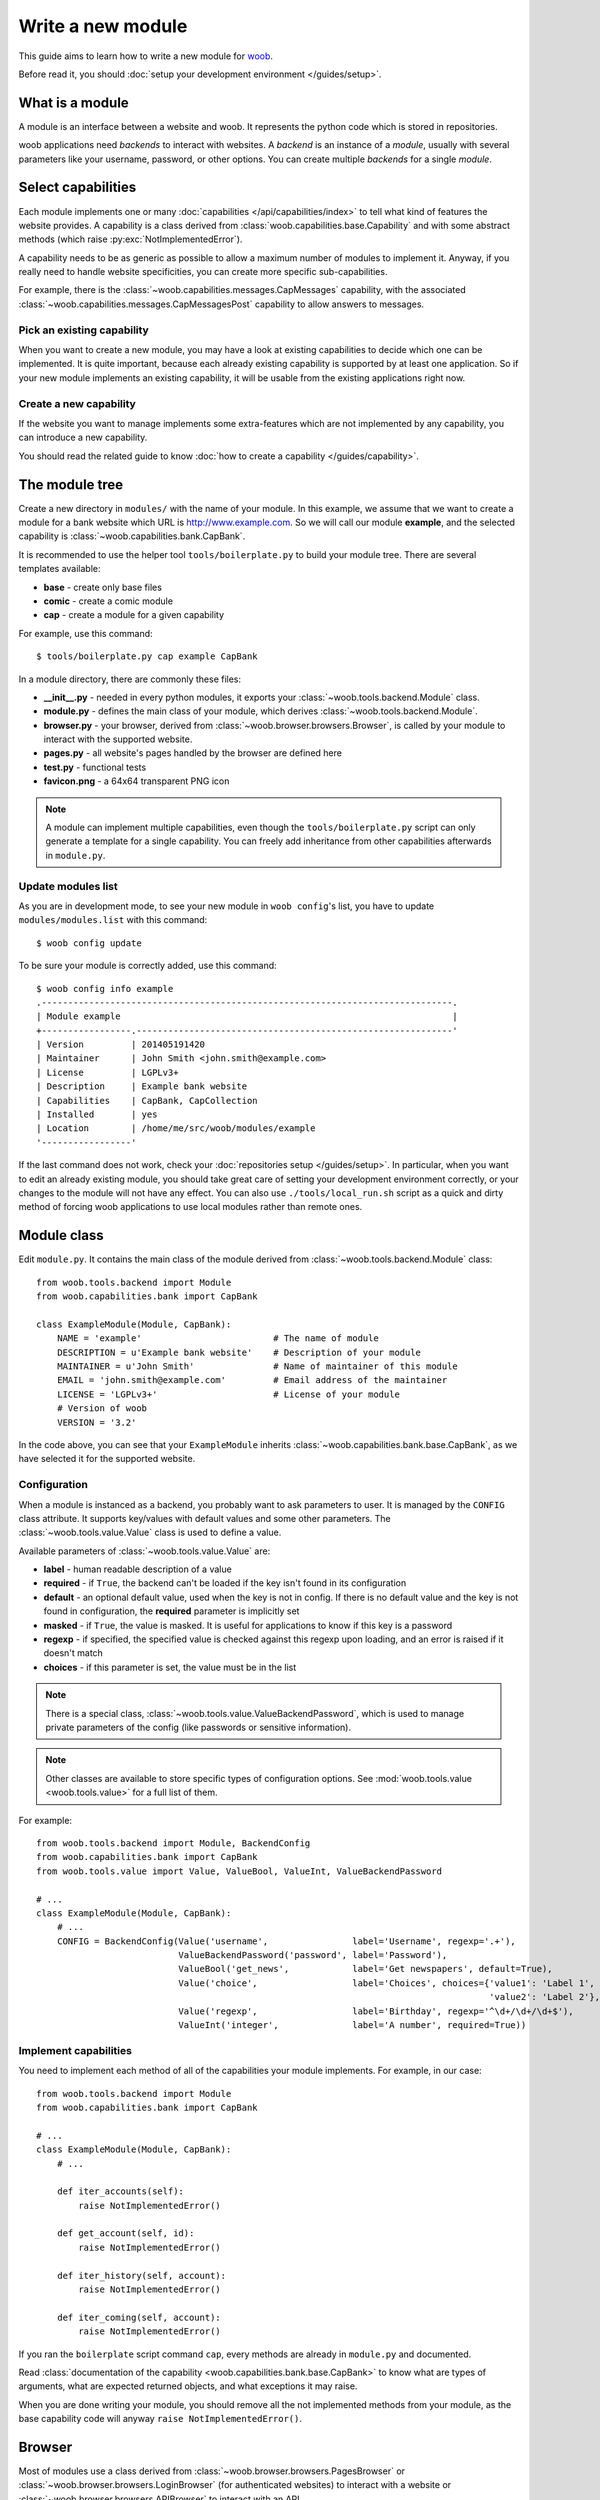 Write a new module
==================

This guide aims to learn how to write a new module for `woob <http://woob.tech>`_.

Before read it, you should :doc:`setup your development environment </guides/setup>`.

What is a module
****************

A module is an interface between a website and woob. It represents the python code which is stored
in repositories.

woob applications need *backends* to interact with websites. A *backend* is an instance of a *module*, usually
with several parameters like your username, password, or other options. You can create multiple *backends*
for a single *module*.

Select capabilities
*******************

Each module implements one or many :doc:`capabilities </api/capabilities/index>` to tell what kind of features the
website provides. A capability is a class derived from :class:`woob.capabilities.base.Capability` and with some abstract
methods (which raise :py:exc:`NotImplementedError`).

A capability needs to be as generic as possible to allow a maximum number of modules to implement it.
Anyway, if you really need to handle website specificities, you can create more specific sub-capabilities.

For example, there is the :class:`~woob.capabilities.messages.CapMessages` capability, with the associated
:class:`~woob.capabilities.messages.CapMessagesPost` capability to allow answers to messages.

Pick an existing capability
---------------------------

When you want to create a new module, you may have a look at existing capabilities to decide which one can be
implemented. It is quite important, because each already existing capability is supported by at least one application.
So if your new module implements an existing capability, it will be usable from the existing applications right now.

Create a new capability
-----------------------

If the website you want to manage implements some extra-features which are not implemented by any capability,
you can introduce a new capability.

You should read the related guide to know :doc:`how to create a capability </guides/capability>`.

The module tree
***************

Create a new directory in ``modules/`` with the name of your module. In this example, we assume that we want to create a
module for a bank website which URL is http://www.example.com. So we will call our module **example**, and the selected
capability is :class:`~woob.capabilities.bank.CapBank`.

It is recommended to use the helper tool ``tools/boilerplate.py`` to build your
module tree. There are several templates available:

* **base** - create only base files
* **comic** - create a comic module
* **cap** - create a module for a given capability

For example, use this command::

    $ tools/boilerplate.py cap example CapBank

In a module directory, there are commonly these files:

* **__init__.py** - needed in every python modules, it exports your :class:`~woob.tools.backend.Module` class.
* **module.py** - defines the main class of your module, which derives :class:`~woob.tools.backend.Module`.
* **browser.py** - your browser, derived from :class:`~woob.browser.browsers.Browser`, is called by your module to interact with the supported website.
* **pages.py** - all website's pages handled by the browser are defined here
* **test.py** - functional tests
* **favicon.png** - a 64x64 transparent PNG icon

.. note::

    A module can implement multiple capabilities, even though the ``tools/boilerplate.py`` script can only generate a
    template for a single capability. You can freely add inheritance from other capabilities afterwards in
    ``module.py``.

Update modules list
-------------------

As you are in development mode, to see your new module in ``woob config``'s list, you have to update ``modules/modules.list`` with this command::

    $ woob config update

To be sure your module is correctly added, use this command::

    $ woob config info example
    .------------------------------------------------------------------------------.
    | Module example                                                               |
    +-----------------.------------------------------------------------------------'
    | Version         | 201405191420
    | Maintainer      | John Smith <john.smith@example.com>
    | License         | LGPLv3+
    | Description     | Example bank website
    | Capabilities    | CapBank, CapCollection
    | Installed       | yes
    | Location        | /home/me/src/woob/modules/example
    '-----------------'

If the last command does not work, check your :doc:`repositories setup
</guides/setup>`. In particular, when you want to edit an already existing
module, you should take great care of setting your development environment
correctly, or your changes to the module will not have any effect. You can also
use ``./tools/local_run.sh`` script as a quick and dirty method of forcing
woob applications to use local modules rather than remote ones.


Module class
*************

Edit ``module.py``. It contains the main class of the module derived from :class:`~woob.tools.backend.Module` class::

    from woob.tools.backend import Module
    from woob.capabilities.bank import CapBank

    class ExampleModule(Module, CapBank):
        NAME = 'example'                         # The name of module
        DESCRIPTION = u'Example bank website'    # Description of your module
        MAINTAINER = u'John Smith'               # Name of maintainer of this module
        EMAIL = 'john.smith@example.com'         # Email address of the maintainer
        LICENSE = 'LGPLv3+'                      # License of your module
        # Version of woob
        VERSION = '3.2'

In the code above, you can see that your ``ExampleModule`` inherits :class:`~woob.capabilities.bank.base.CapBank`, as
we have selected it for the supported website.

Configuration
-------------

When a module is instanced as a backend, you probably want to ask parameters to user. It is managed by the ``CONFIG`` class
attribute. It supports key/values with default values and some other parameters. The :class:`~woob.tools.value.Value`
class is used to define a value.

Available parameters of :class:`~woob.tools.value.Value` are:

* **label** - human readable description of a value
* **required** - if ``True``, the backend can't be loaded if the key isn't found in its configuration
* **default** - an optional default value, used when the key is not in config. If there is no default value and the key
  is not found in configuration, the **required** parameter is implicitly set
* **masked** - if ``True``, the value is masked. It is useful for applications to know if this key is a password
* **regexp** - if specified, the specified value is checked against this regexp upon loading, and an error is raised if
  it doesn't match
* **choices** - if this parameter is set, the value must be in the list

.. note::

    There is a special class, :class:`~woob.tools.value.ValueBackendPassword`, which is used to manage
    private parameters of the config (like passwords or sensitive information).

.. note::

    Other classes are available to store specific types of configuration options. See :mod:`woob.tools.value
    <woob.tools.value>` for a full list of them.

For example::

    from woob.tools.backend import Module, BackendConfig
    from woob.capabilities.bank import CapBank
    from woob.tools.value import Value, ValueBool, ValueInt, ValueBackendPassword

    # ...
    class ExampleModule(Module, CapBank):
        # ...
        CONFIG = BackendConfig(Value('username',                label='Username', regexp='.+'),
                               ValueBackendPassword('password', label='Password'),
                               ValueBool('get_news',            label='Get newspapers', default=True),
                               Value('choice',                  label='Choices', choices={'value1': 'Label 1',
                                                                                          'value2': 'Label 2'}, default='1'),
                               Value('regexp',                  label='Birthday', regexp='^\d+/\d+/\d+$'),
                               ValueInt('integer',              label='A number', required=True))


Implement capabilities
----------------------

You need to implement each method of all of the capabilities your module implements. For example, in our case::

    from woob.tools.backend import Module
    from woob.capabilities.bank import CapBank

    # ...
    class ExampleModule(Module, CapBank):
        # ...

        def iter_accounts(self):
            raise NotImplementedError()

        def get_account(self, id):
            raise NotImplementedError()

        def iter_history(self, account):
            raise NotImplementedError()

        def iter_coming(self, account):
            raise NotImplementedError()

If you ran the ``boilerplate`` script command ``cap``, every methods are already in ``module.py`` and documented.

Read :class:`documentation of the capability <woob.capabilities.bank.base.CapBank>` to know what are types of arguments,
what are expected returned objects, and what exceptions it may raise.

When you are done writing your module, you should remove all the not implemented methods from your module, as the base
capability code will anyway ``raise NotImplementedError()``.


Browser
*******

Most of modules use a class derived from :class:`~woob.browser.browsers.PagesBrowser` or
:class:`~woob.browser.browsers.LoginBrowser` (for authenticated websites) to interact with a website or
:class:`~woob.browser.browsers.APIBrowser` to interact with an API.

Edit ``browser.py``::

    # -*- coding: utf-8 -*-

    from woob.browser import PagesBrowser

    __all__ = ['ExampleBrowser']

    class ExampleBrowser(PagesBrowser):
        BASEURL = 'https://www.example.com'

There are several possible class attributes:

* **BASEURL** - base url of website used for absolute paths given to :class:`~woob.browser.browsers.PagesBrowser.open` or :class:`~woob.browser.browsers.PagesBrowser.location`
* **PROFILE** - defines the behavior of your browser against the website. By default this is Firefox, but you can import other profiles
* **TIMEOUT** - defines the timeout for requests (defaults to 10 seconds)
* **VERIFY** - SSL verification (if the protocol used is **https**)

Pages
-----

For each page you want to handle, you have to create an associated class derived from one of these classes:

* :class:`~woob.browser.pages.HTMLPage` - a HTML page
* :class:`~woob.browser.pages.XMLPage` - a XML document
* :class:`~woob.browser.pages.JsonPage` - a Json object
* :class:`~woob.browser.pages.CsvPage` - a CSV table

In the file ``pages.py``, you can write, for example::

    # -*- coding: utf-8 -*-

    from woob.browser.pages import HTMLPage

    __all__ = ['IndexPage', 'ListPage']

    class IndexPage(HTMLPage):
        pass

    class ListPage(HTMLPage):
        def iter_accounts():
            return iter([])

``IndexPage`` is the class we will use to get information from the home page of the website, and ``ListPage`` will handle pages
which list accounts.

Then, you have to declare them in your browser, with the :class:`~woob.browser.url.URL` object::

    from woob.browser import PagesBrowser, URL
    from .pages import IndexPage, ListPage

    # ...
    class ExampleBrowser(PagesBrowser):
        # ...

        home = URL('/$', IndexPage)
        accounts = URL('/accounts$', ListPage)

Easy, isn't it? The first parameters are regexps of the urls (if you give only a path, it uses the ``BASEURL`` class attribute), and the last one is the class used to handle the response.

.. note::

    You can handle parameters in the URL using ``(?P<someName>)``. You can then use a keyword argument `someName` to
    bind a value to this parameter in :func:`~woob.browser.url.URL.stay_or_go`.

Each time you will go on the home page, ``IndexPage`` will be instanced and set as the ``page`` attribute.

For example, we can now implement some methods in ``ExampleBrowser``::

    from woob.browser import PagesBrowser

    class ExampleBrowser(PagesBrowser):
        # ...
        def go_home(self):
            self.home.go()

            assert self.home.is_here()

        def iter_accounts_list(self):
            self.accounts.stay_or_go()

            return self.page.iter_accounts()

When calling the :func:`~woob.browser.url.URL.go` method, it reads the first regexp url of our :class:`~woob.browser.url.URL` object, and go on the page.

:func:`~woob.browser.url.URL.stay_or_go` is used when you want to relocate on the page only if we aren't already on it.

Once we are on the ``ListPage``, we can call every methods of the ``page`` object.

Use it in backend
-----------------

Now you have a functional browser, you can use it in your class ``ExampleModule`` by defining it with the ``BROWSER`` attribute::

    from woob.tools.backend import Module
    from woob.capabilities.bank import CapBank

    from .browser import ExampleBrowser

    # ...
    class ExampleModule(Module, CapBank):
        # ...
        BROWSER = ExampleBrowser

You can now access it with member ``browser``. The class is instanced at the first call to this attribute.

For example, we can now implement :func:`CapBank.iter_accounts <woob.capabilities.bank.base.CapBank.iter_accounts>`::

    def iter_accounts(self):
        return self.browser.iter_accounts_list()

For this method, we only call immediately ``ExampleBrowser.iter_accounts_list``, as there isn't anything else to do around.

Login management
----------------

When the website requires to be authenticated, you have to give credentials to the constructor of the browser. You can redefine
the method :func:`~woob.tools.backend.Module.create_default_browser`::

    from woob.tools.backend import Module
    from woob.capabilities.bank import CapBank

    class ExampleModule(Module, CapBank):
        # ...
        def create_default_browser(self):
            return self.create_browser(self.config['username'].get(), self.config['password'].get())

On the browser side, you need to inherit from :func:`~woob.browser.browsers.LoginBrowser` and to implement the function
:func:`~woob.browser.browsers.LoginBrowser.do_login`::

    from woob.browser import LoginBrowser
    from woob.exceptions import BrowserIncorrectPassword

    class ExampleBrowser(LoginBrowser):
        login = URL('/login', LoginPage)
        # ...

        def do_login(self):
            self.login.stay_or_go()

            self.page.login(self.username, self.password)

            if self.login_error.is_here():
                raise BrowserIncorrectPassword(self.page.get_error())

You may provide a custom :func:`~woob.browser.browsers.LoginBrowser.do_logout` function if you need to customize the default logout process, which simply clears all cookies.

Also, your ``LoginPage`` may look like::

    from woob.browser.pages import HTMLPage

    class LoginPage(HTMLPage):
        def login(self, username, password):
            form = self.get_form(name='auth')
            form['username'] = username
            form['password'] = password
            form.submit()

Then, each method on your browser which needs your user to be authenticated may be decorated by :func:`~woob.browser.browsers.need_login`::

    from woob.browser import LoginBrowser, URL
    from woob.browser import need_login

    class ExampleBrowser(LoginBrowser):
        accounts = URL('/accounts$', ListPage)

        @need_login
        def iter_accounts(self):
            self.accounts.stay_or_go()
            return self.page.get_accounts()

You finally have to set correctly the :func:`~woob.browser.pages.Page.logged` attribute of each page you use.  The
:func:`~woob.browser.browsers.need_login` decorator checks if the current page is a logged one by reading the attribute
:func:`~woob.browser.pages.Page.logged` of the instance. This attributes defaults to  ``False``, which means that :func:`~woob.browser.browsers.need_login` will first call :func:`~woob.browser.browsers.LoginBrowser.do_login` before calling the
decorated method.

You can either define it yourself, as a class boolean attribute or as a property, or inherit your class from :class:`~woob.browser.pages.LoggedPage`.
In the latter case, remember that Python inheritance requires the :class:`~woob.browser.pages.LoggedPage` to be placed first such as in::

    from woob.browser.pages import LoggedPage, HTMLPage

    class OnlyForLoggedUserPage(LoggedPage, HTMLPage):
        # ...


Parsing of pages
****************

.. note::
    Depending of the base class you use for your page, it will parse html, json, csv, etc. In this section, we will
    describe the case of HTML documents.


When your browser locates on a page, an instance of the class related to the
:class:`~woob.browser.url.URL` attribute which matches the url
is created. You can declare methods on your class to allow your browser to
interact with it.

The first thing to know is that page parsing is done in a descriptive way. You
don't have to loop on HTML elements to construct the object. Just describe how
to get correct data to construct it. It is the ``Browser`` class work to actually
construct the object.

For example::

    from woob.browser.pages import LoggedPage, HTMLPage
    from woob.browser.filters.html import Attr
    from woob.browser.filters.standard import CleanDecimal, CleanText
    from woob.capabilities.bank import Account
    from woob.browser.elements import method, ListElement, ItemElement

    class ListPage(LoggedPage, HTMLPage):
        @method
        class get_accounts(ListElement):
            item_xpath = '//ul[@id="list"]/li'

            class item(ItemElement):
                klass = Account

                obj_id = Attr('id')
                obj_label = CleanText('./td[@class="name"]')
                obj_balance = CleanDecimal('./td[@class="balance"]')

As you can see, we first set ``item_xpath`` which is the xpath string used to iterate over elements to access data. In a
second time we define ``klass`` which is the real class of our object. And then we describe how to fill each object's
attribute using what we call filters. To set an attribute `foobar` of the object, we should fill `obj_foobar`. It can
either be a filter, a constant or a function.

Some example of filters:

* :class:`~woob.browser.filters.html.Attr`: extract a tag attribute
* :class:`~woob.browser.filters.standard.CleanText`: get a cleaned text from an element
* :class:`~woob.browser.filters.standard.CleanDecimal`: get a cleaned Decimal value from an element
* :class:`~woob.browser.filters.standard.Date`: read common date formats
* :class:`~woob.browser.filters.standard.DateTime`: read common datetime formats
* :class:`~woob.browser.filters.standard.Env`: typically useful to get a named parameter in the URL (passed as a
  keyword argument to :func:`~woob.browser.url.URL.stay_or_go`)
* :class:`~woob.browser.filters.standard.Eval`: evaluate a lambda on the given value
* :class:`~woob.browser.filters.standard.Format`: a formatting filter, uses the standard Python format string
  notations.
* :class:`~woob.browser.filters.html.Link`: get the link uri of an element
* :class:`~woob.browser.filters.standard.Regexp`: apply a regex
* :class:`~woob.browser.filters.standard.Time`: read common time formats
* :class:`~woob.browser.filters.standard.Type`: get a cleaned value of any type from an element text

The full list of filters can be found in :doc:`woob.browser.filters </api/browser/filters/index>`.

Filters can be combined. For example::

    obj_id = Link('./a[1]') & Regexp(r'id=(\d+)') & Type(type=int)

This code do several things, in order:

#) extract the href attribute of our item first ``a`` tag child
#) apply a regex to extract a value
#) convert this value to int type


When you want to access some attributes of your :class:`~woob.browser.pages.HTMLPage` object to fill an
attribute in a Filter, you should use the function construction for this attribute. For example::

	def obj_url(self):
		return (
			u'%s%s' % (
				self.page.browser.BASEURL,
				Link(
					u'//a[1]'
				)(self)
			)
	)

which will return a full URL, concatenating the ``BASEURL`` from the browser
with the (relative) link uri of the first ``a`` tag child.

.. note::

   All objects ID must be unique, and useful to get more information later

Your module is now functional and you can use this command::

    $ boobank -b example list

.. note::

	You can pass ``-a`` command-line argument to any woob application to log
	all the possible debug output (including requests and their parameters, raw
	responses and loaded HTML pages) in a temporary directory, indicated at the
	launch of the program.

Tests
*****

Every modules must have a tests suite to detect when there are changes on websites, or when a commit
breaks the behavior of the module.

Edit ``test.py`` and write, for example::

    # -*- coding: utf-8 -*-
    from woob.tools.test import BackendTest

    __all__ = ['ExampleTest']

    class ExampleTest(BackendTest):
        MODULE = 'example'

        def test_iter_accounts(self):
            accounts = list(self.backend.iter_accounts())

            self.assertTrue(len(accounts) > 0)

To try running test of your module, launch::

    $ tools/run_tests.sh example

For more information, look at the :doc:`tests` guides.

Advanced topics
***************

Filling objects
---------------

.. note::

    Filling objects using :func:`~woob.tools.backend.Module.fillobj` should be used whenever you need to fill some fields automatically based on data
    fetched from the scraping. If you only want to fill some fields automatically based on some static data, you should
    just inherit the base object class and set these fields.

An object returned by a method of a capability can be not fully completed.

The class :class:`~woob.tools.backend.Module` provides a method named
:func:`~woob.tools.backend.Module.fillobj`, which can be called by an application to
fill some unloaded fields of a specific object, for example with::

    backend.fillobj(video, ['url', 'author'])

The :func:`~woob.tools.backend.Module.fillobj` method will check on the object which fields (in the ones given in the list argument) are not loaded
(equal to ``NotLoaded``, which is the default value), to reduce the list to the real uncompleted fields, and call the
method associated to the type of the object.

To define what objects are supported to be filled, and what method to call, define the ``OBJECTS``
class attribute in your ``ExampleModule``::

    from woob.tools.backend import Module
    from woob.capabilities.video import CapVideo

    class ExampleModule(Module, CapVideo):
        # ...

        OBJECTS = {Video: fill_video}

The prototype of the function might be::

    func(self, obj, fields)

Then, the function might, for each requested fields, fetch the right data and fill the object. For example::

    from woob.tools.backend import Module
    from woob.capabilities.video import CapVideo

    class ExampleModule(Module, CapVideo):
        # ...

        def fill_video(self, video, fields):
            if 'url' in fields:
                return self.backend.get_video(video.id)

            return video

Here, when the application has got a :class:`Video <woob.capabilities.video.BaseVideo>` object with
:func:`~woob.capabilities.video.CapVideo.search_videos`, in most cases, there are only some meta-data, but not the direct link to the video media.

As our method :func:`~woob.capabilities.video.CapVideo.get_video` will get all
of the missing data, we just call it with the object as parameter to complete it.


Storage
-------

The application can provide a storage to let your backend store data. So, you can define the structure of your storage space::

    STORAGE = {'seen': {}}

To store and read data in your storage space, use the ``storage`` attribute of your :class:`~woob.tools.backend.Module`
object.

It implements the methods of :class:`~woob.tools.backend.BackendStorage`.
